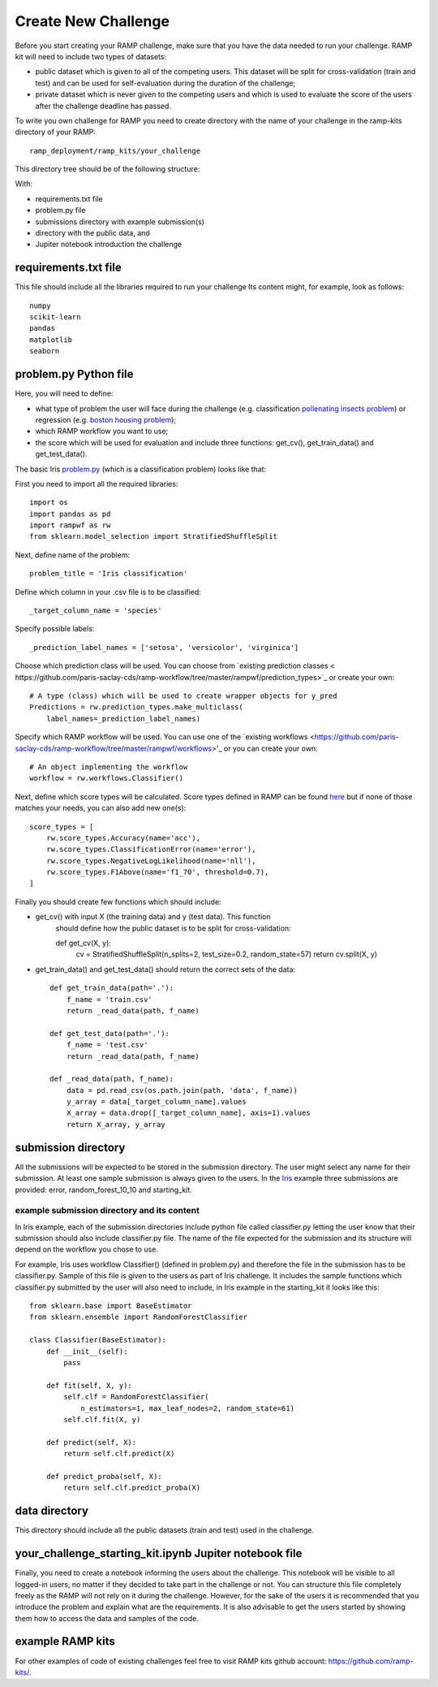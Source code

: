 ####################
Create New Challenge
####################

Before you start creating your RAMP challenge, make sure that you have the 
data needed to run your challenge. RAMP kit will need to include two types of 
datasets: 

*  public dataset which is given to all of the competing users. This dataset
   will be split for cross-validation (train and test) and can be used for 
   self-evaluation during the duration of the challenge;
*  private dataset which is never given to the competing users and which is used 
   to evaluate the score of the users after the challenge deadline has passed.

To write you own challenge for RAMP you need to create directory with the name 
of your challenge in the ramp-kits directory of your RAMP::

        ramp_deployment/ramp_kits/your_challenge

This directory tree should be of the following structure:

.. image:: _static/img/dir_structure.png

With:

*  requirements.txt file
*  problem.py file
*  submissions directory with example submission(s)
*  directory with the public data, and
*  Jupiter notebook introduction the challenge

requirements.txt file
----------------------
This file should include all the libraries required to run your challenge
Its content might, for example, look as follows::

    numpy
    scikit-learn
    pandas
    matplotlib
    seaborn


problem.py Python file
----------------------
Here, you will need to define:

*  what type of problem the user will face during the challenge 
   (e.g. classification `pollenating insects problem 
   <https://github.com/ramp-kits/pollenating_insects_3_simplified/blob/master/problem.py>`_)
   or regression (e.g. `boston housing problem 
   <https://github.com/ramp-kits/boston_housing/blob/master/problem.py>`_);
*  which RAMP workflow you want to use;
*  the score which will be used for evaluation
   and include three functions: get_cv(), get_train_data() and get_test_data().

The basic Iris `problem.py 
<https://github.com/ramp-kits/iris/blob/master/problem.py>`_ (which is a 
classification problem) looks like that:

First you need to import all the required libraries::

    import os
    import pandas as pd
    import rampwf as rw
    from sklearn.model_selection import StratifiedShuffleSplit

Next, define name of the problem::

    problem_title = 'Iris classification'

Define which column in your .csv file is to be classified::

    _target_column_name = 'species'

Specify possible labels::

    _prediction_label_names = ['setosa', 'versicolor', 'virginica']

Choose which prediction class will be used. You can choose from `existing 
prediction classes <
https://github.com/paris-saclay-cds/ramp-workflow/tree/master/rampwf/prediction_types>`_
or create your own::

    # A type (class) which will be used to create wrapper objects for y_pred
    Predictions = rw.prediction_types.make_multiclass(
        label_names=_prediction_label_names)

Specify which RAMP workflow will be used. You can use one of the `existing 
workflows 
<https://github.com/paris-saclay-cds/ramp-workflow/tree/master/rampwf/workflows>'_
or you can create your own::

    # An object implementing the workflow
    workflow = rw.workflows.Classifier()

Next, define which score types will be calculated. Score types defined in 
RAMP can be found `here 
<https://github.com/paris-saclay-cds/ramp-workflow/tree/master/rampwf/score_types>`_
but if none of those matches your needs, you can also add new one(s)::

    score_types = [
        rw.score_types.Accuracy(name='acc'),
        rw.score_types.ClassificationError(name='error'),
        rw.score_types.NegativeLogLikelihood(name='nll'),
        rw.score_types.F1Above(name='f1_70', threshold=0.7),
    ]

Finally you should create few functions which should include:

*  get_cv() with input X (the training data) and y (test data). This function
    should define how the public dataset is to be split for cross-validation::

    def get_cv(X, y):
        cv = StratifiedShuffleSplit(n_splits=2, test_size=0.2, random_state=57)
        return cv.split(X, y)

*  get_train_data() and get_test_data() should return the correct sets of the 
   data::

    def get_train_data(path='.'):
        f_name = 'train.csv'
        return _read_data(path, f_name)

    def get_test_data(path='.'):
        f_name = 'test.csv'
        return _read_data(path, f_name)

    def _read_data(path, f_name):
        data = pd.read_csv(os.path.join(path, 'data', f_name))
        y_array = data[_target_column_name].values
        X_array = data.drop([_target_column_name], axis=1).values
        return X_array, y_array

submission directory
--------------------

All the submissions will be expected to be stored in the submission directory. 
The user might select any name for their submission. At least one sample 
submission is always given to the users. In the `Iris 
<https://github.com/ramp-kits/iris>`_ example three submissions are provided: 
error, random_forest_10_10 and starting_kit. 

example submission directory and its content
......................................

In Iris example, each of the submission directories include python file called 
classifier.py letting the user know that their submission should also include
classifier.py file. The name of the file expected for the submission and its 
structure will depend on the workflow you chose to use. 

For example, Iris uses workflow Classifier() (defined in problem.py) and 
therefore the file in the submission has to be classifier.py. Sample of this 
file is given to the users as part of Iris challenge. It includes the sample 
functions which classifier.py submitted by the user will also need to include,
in Iris example in the starting_kit it looks like this::

    from sklearn.base import BaseEstimator
    from sklearn.ensemble import RandomForestClassifier

    class Classifier(BaseEstimator):
        def __init__(self):
            pass

        def fit(self, X, y):
            self.clf = RandomForestClassifier(
                n_estimators=1, max_leaf_nodes=2, random_state=61)
            self.clf.fit(X, y)

        def predict(self, X):
            return self.clf.predict(X)

        def predict_proba(self, X):
            return self.clf.predict_proba(X)

data directory
--------------

This directory should include all the public datasets (train and test) used in 
the challenge. 

your_challenge_starting_kit.ipynb Jupiter notebook file
-------------------------------------------------------

Finally, you need to create a notebook informing the users about the challenge.
This notebook will be visible to all logged-in users, no matter if they 
decided to take part in the challenge or not. You can structure this file
completely freely as the RAMP will not rely on it during the challenge. However, 
for the sake of the users it is recommended that you introduce the problem and 
explain what are the requirements. It is also advisable to get the users started
by showing them how to access the data and samples of the code.

example RAMP kits
-----------------

For other examples of code of existing challenges feel free to visit RAMP kits 
github account: `https://github.com/ramp-kits/ <https://github.com/ramp-kits/>`_.